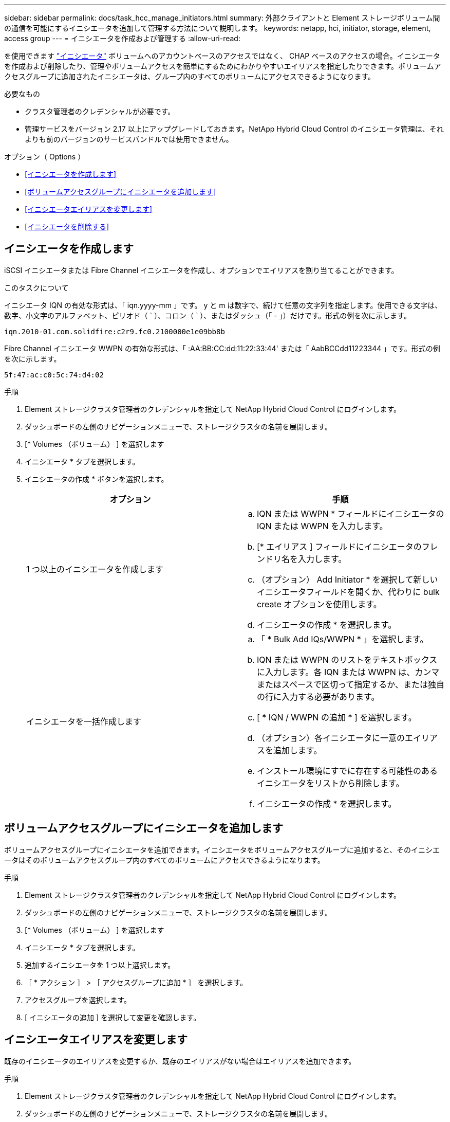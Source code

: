 ---
sidebar: sidebar 
permalink: docs/task_hcc_manage_initiators.html 
summary: 外部クライアントと Element ストレージボリューム間の通信を可能にするイニシエータを追加して管理する方法について説明します。 
keywords: netapp, hci, initiator, storage, element, access group 
---
= イニシエータを作成および管理する
:allow-uri-read: 


[role="lead"]
を使用できます link:concept_hci_initiators.html["イニシエータ"] ボリュームへのアカウントベースのアクセスではなく、 CHAP ベースのアクセスの場合。イニシエータを作成および削除したり、管理やボリュームアクセスを簡単にするためにわかりやすいエイリアスを指定したりできます。ボリュームアクセスグループに追加されたイニシエータは、グループ内のすべてのボリュームにアクセスできるようになります。

.必要なもの
* クラスタ管理者のクレデンシャルが必要です。
* 管理サービスをバージョン 2.17 以上にアップグレードしておきます。NetApp Hybrid Cloud Control のイニシエータ管理は、それよりも前のバージョンのサービスバンドルでは使用できません。


.オプション（ Options ）
* <<イニシエータを作成します>>
* <<ボリュームアクセスグループにイニシエータを追加します>>
* <<イニシエータエイリアスを変更します>>
* <<イニシエータを削除する>>




== イニシエータを作成します

iSCSI イニシエータまたは Fibre Channel イニシエータを作成し、オプションでエイリアスを割り当てることができます。

.このタスクについて
イニシエータ IQN の有効な形式は、「 iqn.yyyy-mm 」です。 y と m は数字で、続けて任意の文字列を指定します。使用できる文字は、数字、小文字のアルファベット、ピリオド（ ` ）、コロン（ ` ）、またはダッシュ（「 - 」）だけです。形式の例を次に示します。

[listing]
----
iqn.2010-01.com.solidfire:c2r9.fc0.2100000e1e09bb8b
----
Fibre Channel イニシエータ WWPN の有効な形式は、「 :AA:BB:CC:dd:11:22:33:44' または「 AabBCCdd11223344 」です。形式の例を次に示します。

[listing]
----
5f:47:ac:c0:5c:74:d4:02
----
.手順
. Element ストレージクラスタ管理者のクレデンシャルを指定して NetApp Hybrid Cloud Control にログインします。
. ダッシュボードの左側のナビゲーションメニューで、ストレージクラスタの名前を展開します。
. [* Volumes （ボリューム） ] を選択します
. イニシエータ * タブを選択します。
. イニシエータの作成 * ボタンを選択します。
+
|===
| オプション | 手順 


| 1 つ以上のイニシエータを作成します  a| 
.. IQN または WWPN * フィールドにイニシエータの IQN または WWPN を入力します。
.. [* エイリアス ] フィールドにイニシエータのフレンドリ名を入力します。
.. （オプション） Add Initiator * を選択して新しいイニシエータフィールドを開くか、代わりに bulk create オプションを使用します。
.. イニシエータの作成 * を選択します。




| イニシエータを一括作成します  a| 
.. 「 * Bulk Add IQs/WWPN * 」を選択します。
.. IQN または WWPN のリストをテキストボックスに入力します。各 IQN または WWPN は、カンマまたはスペースで区切って指定するか、または独自の行に入力する必要があります。
.. [ * IQN / WWPN の追加 * ] を選択します。
.. （オプション）各イニシエータに一意のエイリアスを追加します。
.. インストール環境にすでに存在する可能性のあるイニシエータをリストから削除します。
.. イニシエータの作成 * を選択します。


|===




== ボリュームアクセスグループにイニシエータを追加します

ボリュームアクセスグループにイニシエータを追加できます。イニシエータをボリュームアクセスグループに追加すると、そのイニシエータはそのボリュームアクセスグループ内のすべてのボリュームにアクセスできるようになります。

.手順
. Element ストレージクラスタ管理者のクレデンシャルを指定して NetApp Hybrid Cloud Control にログインします。
. ダッシュボードの左側のナビゲーションメニューで、ストレージクラスタの名前を展開します。
. [* Volumes （ボリューム） ] を選択します
. イニシエータ * タブを選択します。
. 追加するイニシエータを 1 つ以上選択します。
. ［ * アクション ］ > ［ アクセスグループに追加 * ］ を選択します。
. アクセスグループを選択します。
. [ イニシエータの追加 ] を選択して変更を確認します。




== イニシエータエイリアスを変更します

既存のイニシエータのエイリアスを変更するか、既存のエイリアスがない場合はエイリアスを追加できます。

.手順
. Element ストレージクラスタ管理者のクレデンシャルを指定して NetApp Hybrid Cloud Control にログインします。
. ダッシュボードの左側のナビゲーションメニューで、ストレージクラスタの名前を展開します。
. [* Volumes （ボリューム） ] を選択します
. イニシエータ * タブを選択します。
. [*Actions] 列で、イニシエータのオプション・メニューを展開します。
. 「 * 編集 * 」を選択します。
. エイリアスに必要な変更を加えるか、新しいエイリアスを追加します。
. [ 保存（ Save ） ] を選択します。




== イニシエータを削除する

1 つ以上のイニシエータを削除できます。イニシエータを削除すると、関連付けられているすべてのボリュームアクセスグループから削除されます。イニシエータを使用した接続は、接続をリセットするまでは有効なままです。

.手順
. Element ストレージクラスタ管理者のクレデンシャルを指定して NetApp Hybrid Cloud Control にログインします。
. ダッシュボードの左側のナビゲーションメニューで、ストレージクラスタの名前を展開します。
. [* Volumes （ボリューム） ] を選択します
. イニシエータ * タブを選択します。
. 1 つ以上のイニシエータを削除します。
+
.. 削除するイニシエータを 1 つ以上選択します。
.. [ * アクション > 削除（ * Actions > Delete * ） ] を選択
.. 削除操作を確定し、 * はい * を選択します。




[discrete]
== 詳細については、こちらをご覧ください

* link:concept_hci_initiators.html["イニシエータについて学習する"]
* link:concept_hci_volume_access_groups.html["ボリュームアクセスグループについて学習する"]
* https://docs.netapp.com/us-en/vcp/index.html["vCenter Server 向け NetApp Element プラグイン"^]
* https://www.netapp.com/hybrid-cloud/hci-documentation/["NetApp HCI のリソースページ"^]

